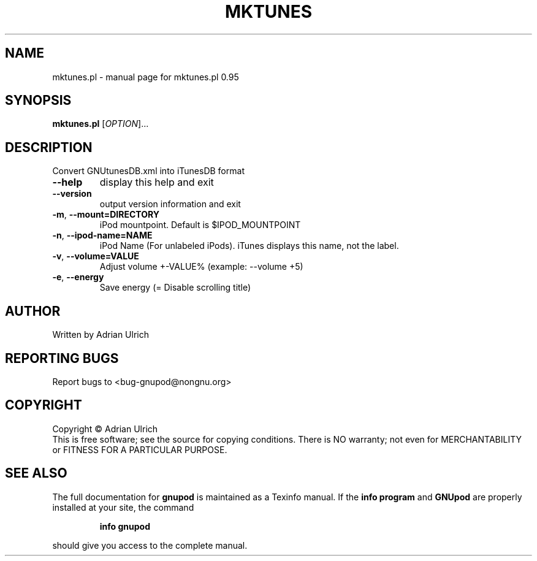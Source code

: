 .TH MKTUNES "1" "June 2004" "mktunes.pl 0.95" "User Commands"
.SH NAME
mktunes.pl \- manual page for mktunes.pl 0.95
.SH SYNOPSIS
.B mktunes.pl
[\fIOPTION\fR]...
.SH DESCRIPTION
Convert GNUtunesDB.xml into iTunesDB format
.TP
\fB\-\-help\fR
display this help and exit
.TP
\fB\-\-version\fR
output version information and exit
.TP
\fB\-m\fR, \fB\-\-mount=DIRECTORY\fR
iPod mountpoint. Default is $IPOD_MOUNTPOINT
.TP
\fB\-n\fR, \fB\-\-ipod\-name=NAME\fR
iPod Name (For unlabeled iPods). iTunes displays this name, not the label.
.TP
\fB\-v\fR, \fB\-\-volume=VALUE\fR
Adjust volume +\-VALUE% (example: \-\-volume +5)
.TP
\fB\-e\fR, \fB\-\-energy\fR
Save energy (= Disable scrolling title)
.SH AUTHOR
Written by Adrian Ulrich
.SH "REPORTING BUGS"
Report bugs to <bug-gnupod@nongnu.org>
.SH COPYRIGHT
Copyright \(co Adrian Ulrich
.br
This is free software; see the source for copying conditions.  There is NO
warranty; not even for MERCHANTABILITY or FITNESS FOR A PARTICULAR PURPOSE.
.SH "SEE ALSO"
The full documentation for
.B gnupod
is maintained as a Texinfo manual.  If the
.B info program
and
.B GNUpod
are properly installed at your site, the command
.IP
.B info gnupod
.PP
should give you access to the complete manual.
